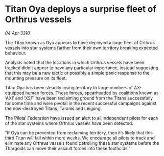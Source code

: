 * Titan Oya deploys a surprise fleet of Orthrus vessels

/04 Apr 3310/

The Titan known as Oya appears to have deployed a large fleet of Orthrus vessels into star systems farther from their own territory breaking expected behaviour. 

Analysts noted that the locations in which Orthrus vessels have been tracked didn’t appear to have any particular importance, instead suggesting that this may be a new tactic or possibly a simple panic response to the mounting pressure on its fleet. 

Titan Oya has been steadily losing territory to large numbers of AX-equipped human forces. These forces, spearheaded by coalitions known as ‘AXI’ and ‘XSF’ have been reclaiming ground from the Titans successfully for some time and were pivotal in the recent successful campaigns against the now-destroyed Titans, Taranis and Leigong. 

The Pilots’ Federation have issued an alert to all independent pilots for each of the star systems where Orthrus vessels have been detected: 

“If Oya can be prevented from reclaiming territory, then it’s likely that this third Titan will fall within mere weeks. We encourage all pilots to track and eliminate any Orthrus vessels found patrolling these star systems before the Thargoids can move their assault forces into these footholds.”